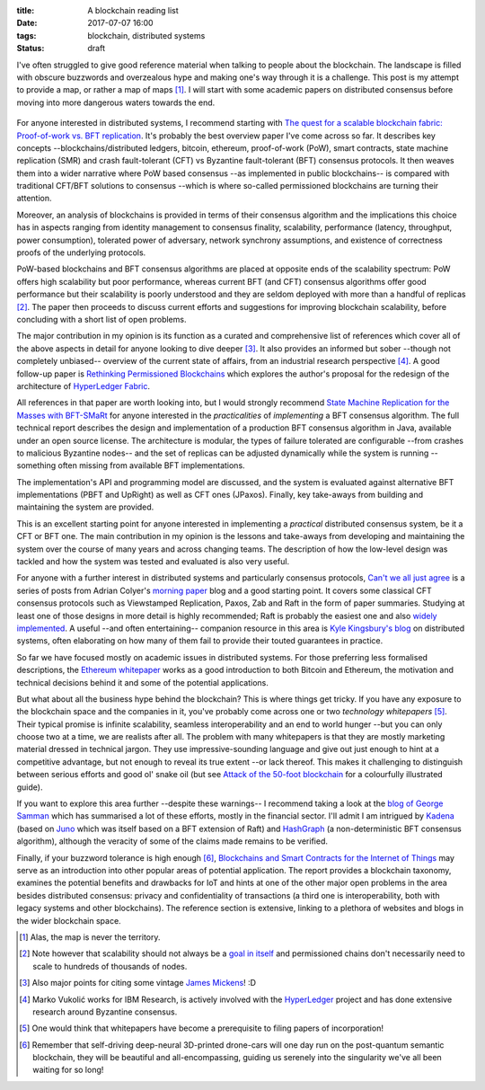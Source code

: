 
:title: A blockchain reading list
:date: 2017-07-07 16:00
:tags: blockchain, distributed systems
:status: draft

I've often struggled to give good reference material when talking to
people about the blockchain. The landscape is filled with obscure
buzzwords and overzealous hype and making one's way through it is a
challenge. This post is my attempt to provide a map, or rather a map of
maps [1]_. I will start with some academic papers on distributed
consensus before moving into more dangerous waters towards the end.

.. figure:: {filename}/images/excuse-me-blockchain.jpg
   :width: 300
   :scale: 50%
   :figwidth: 200
   :align: center
   :alt: talking about the blockchain

For anyone interested in distributed systems, I recommend starting with
`The quest for a scalable blockchain fabric: Proof-of-work vs. BFT
replication`_. It's probably the best overview paper I've come across so
far. It describes key concepts --blockchains/distributed ledgers,
bitcoin, ethereum, proof-of-work (PoW), smart contracts, state machine
replication (SMR) and crash fault-tolerant (CFT) vs Byzantine
fault-tolerant (BFT) consensus protocols. It then weaves them into a
wider narrative where PoW based consensus --as implemented in public
blockchains-- is compared with traditional CFT/BFT solutions to
consensus --which is where so-called permissioned blockchains are
turning their attention.

Moreover, an analysis of blockchains is provided in terms
of their consensus algorithm and the implications this choice has in
aspects ranging from identity management to consensus finality, scalability,
performance (latency, throughput, power consumption), tolerated power of
adversary, network synchrony assumptions, and existence of correctness
proofs of the underlying protocols.

PoW-based blockchains and BFT consensus algorithms are placed at
opposite ends of the scalability spectrum: PoW offers high scalability
but poor performance, whereas current BFT (and CFT) consensus algorithms
offer good performance but their scalability is poorly understood and
they are seldom deployed with more than a handful of replicas [2]_. The
paper then proceeds to discuss current efforts and suggestions for
improving blockchain scalability, before concluding with a short list of
open problems.

The major contribution in my opinion is its function as a curated and
comprehensive list of references which cover all of the above aspects in
detail for anyone looking to dive deeper [3]_. It also provides an
informed but sober --though not completely unbiased-- overview of the
current state of affairs, from an industrial research perspective [4]_.
A good follow-up paper is `Rethinking Permissioned Blockchains`_ which
explores the author's proposal for the redesign of the architecture of
`HyperLedger Fabric`_.

All references in that paper are worth looking into, but I would
strongly recommend `State Machine Replication for the Masses with
BFT-SMaRt`_ for anyone interested in the *practicalities* of
*implementing* a BFT consensus algorithm. The full technical report
describes the design and implementation of a production BFT consensus
algorithm in Java, available under an open source license. The
architecture is modular, the types of failure tolerated are configurable
--from crashes to malicious Byzantine nodes-- and the set of replicas
can be adjusted dynamically while the system is running --something
often missing from available BFT implementations.

The implementation's API and programming model are discussed, and the
system is evaluated against alternative BFT implementations (PBFT and
UpRight) as well as CFT ones (JPaxos). Finally, key take-aways from
building and maintaining the system are provided.

This is an excellent starting point for anyone interested in
implementing a *practical* distributed consensus system, be it a CFT or
BFT one. The main contribution in my opinion is the lessons and
take-aways from developing and maintaining the system over the course of
many years and across changing teams. The description of how the
low-level design was tackled and how the system was tested and evaluated
is also very useful.

For anyone with a further interest in distributed systems and
particularly consensus protocols, `Can't we all just agree`_ is a series
of posts from Adrian Colyer's `morning paper`_ blog and a good starting
point. It covers some classical CFT consensus protocols such as
Viewstamped Replication, Paxos, Zab and Raft in the form of paper
summaries. Studying at least one of those designs in more detail is
highly recommended; Raft is probably the easiest one and also `widely
implemented`_. A useful --and often entertaining-- companion resource in
this area is `Kyle Kingsbury's blog`_ on distributed systems, often
elaborating on how many of them fail to provide their touted guarantees
in practice.


So far we have focused mostly on academic issues in distributed systems.
For those preferring less formalised descriptions, the `Ethereum
whitepaper`_ works as a good introduction to both Bitcoin and Ethereum,
the motivation and technical decisions behind it and some of the
potential applications.

But what about all the business hype behind the blockchain? This is
where things get tricky. If you have any exposure to the blockchain
space and the companies in it, you've probably come across one or two
*technology whitepapers* [5]_. Their typical promise is infinite
scalability, seamless interoperability and an end to world hunger --but
you can only choose two at a time, we are realists after all. The
problem with many whitepapers is that they are mostly marketing material
dressed in technical jargon. They use impressive-sounding language and
give out just enough to hint at a competitive advantage, but not enough
to reveal its true extent --or lack thereof. This makes it challenging
to distinguish between serious efforts and good ol' snake oil (but see
`Attack of the 50-foot blockchain`_ for a colourfully illustrated
guide).

If you want to explore this area further --despite these warnings-- I
recommend taking a look at the `blog of George Samman`_ which has
summarised a lot of these efforts, mostly in the financial sector. I'll
admit I am intrigued by Kadena_ (based on Juno_ which was itself based
on a BFT extension of Raft) and HashGraph_ (a non-deterministic BFT
consensus algorithm), although the veracity of some of the claims made
remains to be verified.

Finally, if your buzzword tolerance is high enough [6]_, `Blockchains
and Smart Contracts for the Internet of Things`_ may serve as an
introduction into other popular areas of potential application. The
report provides a blockchain taxonomy, examines the potential benefits
and drawbacks for IoT and hints at one of the other major open problems
in the area besides distributed consensus: privacy and confidentiality
of transactions (a third one is interoperability, both with legacy
systems and other blockchains). The reference section is extensive,
linking to a plethora of websites and blogs in the wider blockchain
space.

.. Footnotes

.. [1] Alas, the map is never the territory.

.. [2] Note however that scalability should not always be a `goal in
   itself`_ and permissioned chains don't necessarily need to scale to
   hundreds of thousands of nodes.

.. [3] Also major  points for citing some vintage `James Mickens`_! :D

.. [4] Marko Vukolić works for IBM Research, is actively involved with
   the HyperLedger_ project and has done extensive research around
   Byzantine consensus.

.. [5] One would think that whitepapers have become a prerequisite to
   filing papers of incorporation!

.. [6] Remember that self-driving deep-neural 3D-printed drone-cars will
   one day run on the post-quantum semantic blockchain, they will be
   beautiful and all-encompassing, guiding us serenely into the
   singularity we've all been waiting for so long!

.. Links

.. _The quest for a scalable blockchain fabric\: Proof-of-work vs. BFT replication: https://vukolic.github.io/iNetSec_2015.pdf
.. _Rethinking permissioned blockchains: https://vukolic.github.io/rethinking-permissioned-blockchains-BCC2017.pdf
.. _State Machine Replication for the Masses with BFT-SMaRt: http://repositorio.ul.pt/bitstream/10455/6897/1/TR-2013-07.pdf
.. _Blockchains and Smart Contracts for the Internet of Things: http://ieeexplore.ieee.org/stamp/stamp.jsp?arnumber=7467408

.. _Can't we all just agree: https://blog.acolyer.org/2015/03/01/cant-we-all-just-agree/
.. _morning paper: https://blog.acolyer.org/
.. _Ethereum whitepaper: https://github.com/ethereum/wiki/wiki/White-Paper
.. _goal in itself: http://www.frankmcsherry.org/graph/scalability/cost/2015/01/15/COST.html
.. _James Mickens: http://scholar.harvard.edu/files/mickens/files/thesaddestmoment.pdf
.. _HyperLedger: https://www.hyperledger.org
.. _HyperLedger Fabric: https://github.com/hyperledger/fabric
.. _Attack of the 50-foot blockchain: https://davidgerard.co.uk/blockchain/
.. _widely implemented: https://raft.github.io/
.. _blog of George Samman: http://sammantics.com
.. _Juno: https://github.com/kadena-io/juno
.. _Kyle Kingsbury's blog: https://aphyr.com/tags/Distributed-Systems
.. _HashGraph: http://www.swirlds.com/developer-resources/whitepapers/
.. _Kadena: http://kadena.io/

.. vim: set tw=72:
